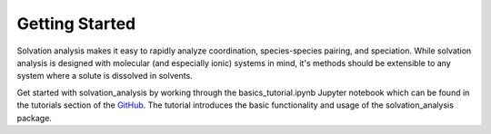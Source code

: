 Getting Started
===============

Solvation analysis makes it easy to rapidly analyze coordination, species-species pairing,
and speciation. While solvation analysis is designed with molecular (and especially ionic)
systems in mind, it's methods should be extensible to any system where a solute is
dissolved in solvents.

Get started with solvation_analysis by working through the basics_tutorial.ipynb
Jupyter notebook which can be found in the tutorials section of the
`GitHub <https://github.com/MDAnalysis/solvation-analysis>`_. The tutorial
introduces the basic functionality and usage of the solvation_analysis package.

